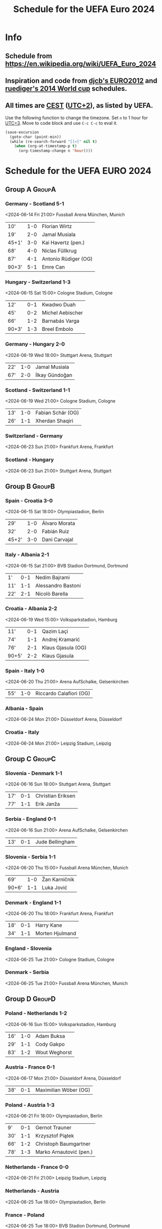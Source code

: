 #+TITLE: Schedule for the UEFA Euro 2024
#+TAGS: EURO2024
#+CATEGORY: EURO2024

* Info
** Schedule from [[https://en.wikipedia.org/wiki/UEFA_Euro_2024]]
** Inspiration and code from [[https://github.com/djcb/org-euro2012/][djcb's EURO2012]] and [[https://github.com/ruediger/org-world-cup2014][ruediger's 2014 World cup]] schedules.
** All times are [[https://en.wikipedia.org/wiki/Central_European_Summer_Time][CEST]] ([[https://en.wikipedia.org/wiki/UTC%252B02:00][UTC+2]]), as listed by UEFA.

Use the following function to change the timezone.  Set =n= to 1 hour for
[[https://fi.wikipedia.org/wiki/UTC%252B3][UTC+3]].  Move to code block and use =C-c C-c= to eval it.

#+HEADERS: :var n=1
#+begin_src emacs-lisp :results silent
  (save-excursion
    (goto-char (point-min))
    (while (re-search-forward "[[<]" nil t)
      (when (org-at-timestamp-p t)
        (org-timestamp-change n 'hour))))
#+end_src

* Schedule for the UEFA EURO 2024
** Group A                                                           :GroupA:
*** Germany - Scotland 5-1
<2024-06-14 Fri 21:00>
Fussball Arena München, Munich

| 10'   | 1-0 | Florian Wirtz        |
| 19'   | 2-0 | Jamal Musiala        |
| 45+1' | 3-0 | Kai Havertz (pen.)   |
| 68'   | 4-0 | Niclas Füllkrug      |
| 87'   | 4-1 | Antonio Rüdiger (OG) |
| 90+3' | 5-1 | Emre Can             |

*** Hungary - Switzerland 1-3
<2024-06-15 Sat 15:00>
Cologne Stadium, Cologne

| 12'   | 0-1 | Kwadwo Duah      |
| 45'   | 0-2 | Michel Aebischer |
| 66'   | 1-2 | Barnabás Varga   |
| 90+3' | 1-3 | Breel Embolo     |

*** Germany - Hungary 2-0
<2024-06-19 Wed 18:00>
Stuttgart Arena, Stuttgart

| 22' | 1-0 | Jamal Musiala  |
| 67' | 2-0 | İlkay Gündoğan |

*** Scotland - Switzerland 1-1
<2024-06-19 Wed 21:00>
Cologne Stadium, Cologne

| 13' | 1-0 | Fabian Schär (OG) |
| 26' | 1-1 | Xherdan Shaqiri   |

*** Switzerland - Germany
<2024-06-23 Sun 21:00>
Frankfurt Arena, Frankfurt

*** Scotland - Hungary
<2024-06-23 Sun 21:00>
Stuttgart Arena, Stuttgart

** Group B                                                           :GroupB:
*** Spain - Croatia 3-0
<2024-06-15 Sat 18:00>
Olympiastadion, Berlin

| 29'   | 1-0 | Álvaro Morata |
| 32'   | 2-0 | Fabián Ruiz   |
| 45+2' | 3-0 | Dani Carvajal |

*** Italy - Albania 2-1
<2024-06-15 Sat 21:00>
BVB Stadion Dortmund, Dortmund

| 1'  | 0-1 | Nedim Bajrami      |
| 11' | 1-1 | Alessandro Bastoni |
| 22' | 2-1 | Nicolò Barella     |

*** Croatia - Albania 2-2
<2024-06-19 Wed 15:00>
Volksparkstadion, Hamburg

| 11'   | 0-1 | Qazim Laçi         |
| 74'   | 1-1 | Andrej Kramarić    |
| 76'   | 2-1 | Klaus Gjasula (OG) |
| 90+5' | 2-2 | Klaus Gjasula      |

*** Spain - Italy 1-0
<2024-06-20 Thu 21:00>
Arena AufSchalke, Gelsenkirchen

| 55' | 1-0 | Riccardo Calafiori (OG) |

*** Albania - Spain
<2024-06-24 Mon 21:00>
Düsseldorf Arena, Düsseldorf

*** Croatia - Italy
<2024-06-24 Mon 21:00>
Leipzig Stadium, Leipzig

** Group C                                                           :GroupC:
*** Slovenia - Denmark 1-1
<2024-06-16 Sun 18:00>
Stuttgart Arena, Stuttgart

| 17' | 0-1 | Christian Eriksen |
| 77' | 1-1 | Erik Janža        |

*** Serbia - England 0-1
<2024-06-16 Sun 21:00>
Arena AufSchalke, Gelsenkirchen

| 13' | 0-1 | Jude Bellingham |

*** Slovenia - Serbia 1-1
<2024-06-20 Thu 15:00>
Fussball Arena München, Munich

| 69'   | 1-0 | Žan Karničnik |
| 90+6' | 1-1 | Luka Jović    |

*** Denmark - England 1-1
<2024-06-20 Thu 18:00>
Frankfurt Arena, Frankfurt

| 18' | 0-1 | Harry Kane      |
| 34' | 1-1 | Morten Hjulmand |

*** England - Slovenia
<2024-06-25 Tue 21:00>
Cologne Stadium, Cologne

*** Denmark - Serbia
<2024-06-25 Tue 21:00>
Fussball Arena München, Munich

** Group D                                                           :GroupD:
*** Poland - Netherlands 1-2
<2024-06-16 Sun 15:00>
Volksparkstadion, Hamburg

| 16' | 1-0 | Adam Buksa    |
| 29' | 1-1 | Cody Gakpo    |
| 83' | 1-2 | Wout Weghorst |

*** Austria - France 0-1
<2024-06-17 Mon 21:00>
Düsseldorf Arena, Düsseldorf

| 38' | 0-1 | Maximilian Wöber (OG) |

*** Poland - Austria 1-3
<2024-06-21 Fri 18:00>
Olympiastadion, Berlin

| 9'  | 0-1 | Gernot Trauner          |
| 30' | 1-1 | Krzysztof Piątek        |
| 66' | 1-2 | Christoph Baumgartner   |
| 78' | 1-3 | Marko Arnautović (pen.) |

*** Netherlands - France 0-0
<2024-06-21 Fri 21:00>
Leipzig Stadium, Leipzig

*** Netherlands - Austria
<2024-06-25 Tue 18:00>
Olympiastadion, Berlin

*** France - Poland
<2024-06-25 Tue 18:00>
BVB Stadion Dortmund, Dortmund

** Group E                                                           :GroupE:
*** Romania - Ukraine 3-0
<2024-06-17 Mon 15:00>
Fussball Arena München, Munich

| 29' | 1-0 | Nicolae Stanciu |
| 53' | 2-0 | Răzvan Marin    |
| 57' | 3-0 | Denis Drăguş    |

*** Belgium - Slovakia 0-1
<2024-06-17 Mon 18:00>
Frankfurt Arena, Frankfurt

| 7' | 0-1 | Ivan Schranz |

*** Slovakia - Ukraine 1-2
<2024-06-21 Fri 15:00>
Düsseldorf Arena, Düsseldorf

| 17' | 1-0 | Ivan Schranz      |
| 54' | 1-1 | Mykola Shaparenko |
| 80' | 1-2 | Roman Yaremchuk   |

*** Belgium - Romania 2-0
<2024-06-22 Sat 21:00>
Cologne Stadium, Cologne

| 2'  | 1-0 | Youri Tielemans |
| 80' | 2-0 | Kevin De Bruyne |

*** Slovakia - Romania
<2024-06-26 Wed 18:00>
Frankfurt Arena, Frankfurt

*** Ukraine - Belgium
<2024-06-26 Wed 18:00>
Stuttgart Arena, Stuttgart

** Group F                                                           :GroupF:
*** Türkiye - Georgia 3-1
<2024-06-18 Tue 18:00>
BVB Stadion Dortmund, Dortmund

| 26'   | 1-0 | Mert Müldür        |
| 32'   | 1-1 | Georges Mikautadze |
| 65'   | 2-1 | Arda Güler         |
| 90+7' | 3-1 | Kerem Aktürkoğlu   |

*** Portugal - Czech Republic 2-1
<2024-06-18 Tue 21:00>
Leipzig Stadium, Leipzig

| 62'   | 0-1 | Lukáš Provod        |
| 69'   | 1-1 | Robin Hranáč (OG)   |
| 90+2' | 2-1 | Francisco Conceição |

*** Georgia - Czech Republic 1-1
<2024-06-22 Sat 15:00>
Volksparkstadion, Hamburg

| 45+4' | 1-0 | Georges Mikautadze (pen.) |
| 59'   | 1-1 | Patrik Schick             |

*** Türkiye - Portugal 0-3
<2024-06-22 Sat 18:00>
BVB Stadion Dortmund, Dortmund

| 21' | 0-1 | Bernardo Silva     |
| 28' | 0-2 | Samet Akaydin (OG) |
| 56' | 0-3 | Bruno Fernandes    |

*** Georgia - Portugal
<2024-06-26 Wed 21:00>
Arena AufSchalke, Gelsenkirchen

*** Czech Republic - Türkiye
<2024-06-26 Wed 21:00>
Volksparkstadion, Hamburg

** Round of 16                                                    :RoundOf16:
*** Winner group A - Runner-up group C                              :Match37:
<2024-06-29 Sat 21:00>
BVB Stadion Dortmund, Dortmund

*** Runner-up group A - Runner-up group B                           :Match38:
<2024-06-29 Sat 18:00>
Olympiastadion, Berlin

*** Spain - 3rd group A/D/E/F                                       :Match39:
<2024-06-30 Sun 21:00>
Cologne Stadium, Cologne

*** Winner group C - 3rd group D/E/F                                :Match40:
<2024-06-30 Sun 18:00>
Arena AufSchalke, Gelsenkirchen

*** Portugal - 3rd group A/B/C                                      :Match41:
<2024-07-01 Mon 21:00>
Frankfurt Arena, Frankfurt

*** Runner-up group D - Runner-up group E                           :Match42:
<2024-07-01 Mon 18:00>
Düsseldorf Arena, Düsseldorf

*** Winner group E - 3rd group A/B/C/D                              :Match43:
<2024-07-02 Tue 18:00>
Fussball Arena München, Munich

*** Winner group D - Runner-up group F                              :Match44:
<2024-07-02 Tue 21:00>
Leipzig Stadium, Leipzig

** Quarter finals                                                  :QtFinals:
*** Winner match 39 - Winner match 37                               :Match45:
<2024-07-05 Fri 18:00>
Stuttgart Arena, Stuttgart

*** Winner match 41 - Winner match 42                               :Match46:
<2024-07-05 Fri 21:00>
Volksparkstadion, Hamburg

*** Winner match 40 - Winner match 38                               :Match47:
<2024-07-06 Sat 18:00>
Düsseldorf Arena, Düsseldorf

*** Winner match 43 - Winner match 44                               :Match48:
<2024-07-06 Sat 21:00>
Olympiastadion, Berlin

** Semi-finals                                                   :SemiFinals:
*** Winner match 45 - Winner match 46                               :Match49:
<2024-07-09 Tue 21:00>
Fussball Arena München, Munich

*** Winner match 47 - Winner match 48                               :Match50:
<2024-07-10 Wed 21:00>
BVB Stadion Dortmund, Dortmund

** Final                                                              :Final:
*** Winner match 49 - Winner match 50
<2024-07-14 Sun 21:00>
Olympiastadion, Berlin
